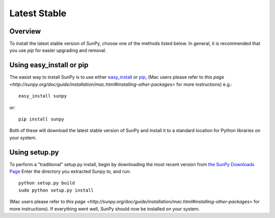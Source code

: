 =============
Latest Stable
=============
Overview
--------

To install the latest stable version of SunPy, choose one of the methods listed
below. In general, it is recommended that you use `pip` for easier upgrading 
and removal.

Using easy_install or pip
-------------------------
The easist way to install SunPy is to use either 
`easy_install <http://peak.telecommunity.com/DevCenter/EasyInstall>`__ or 
`pip <http://pypi.python.org/pypi/pip>`__, (Mac users please refer to `this page <http://sunpy.org/doc/guide/installation/mac.html#installing-other-packages>`
for more instructions) e.g.: ::

    easy_install sunpy
    
or: ::

    pip install sunpy
    
Both of these will download the latest stable version of SunPy and install
it to a standard location for Python libraries on your system.

Using setup.py
--------------
To perform a "traditional" setup.py install, begin by downloading the most 
recent version from `the SunPy Downloads Page <http://www.sunpy.org/download/>`__
Enter the directory you extracted Sunpy to, and run: ::

    python setup.py build
    sudo python setup.py install
    
(Mac users please refer to `this page <http://sunpy.org/doc/guide/installation/mac.html#installing-other-packages>`
for more instructions). If everything went well, SunPy should now be installed on your system.
